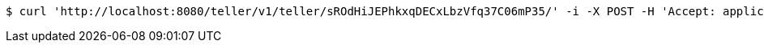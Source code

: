 [source,bash]
----
$ curl 'http://localhost:8080/teller/v1/teller/sROdHiJEPhkxqDECxLbzVfq37C06mP35/' -i -X POST -H 'Accept: application/json' -H 'Content-Type: application/json' -d 'sROdHiJEPhkxqDECxLbzVfq37C06mP35 Open'
----